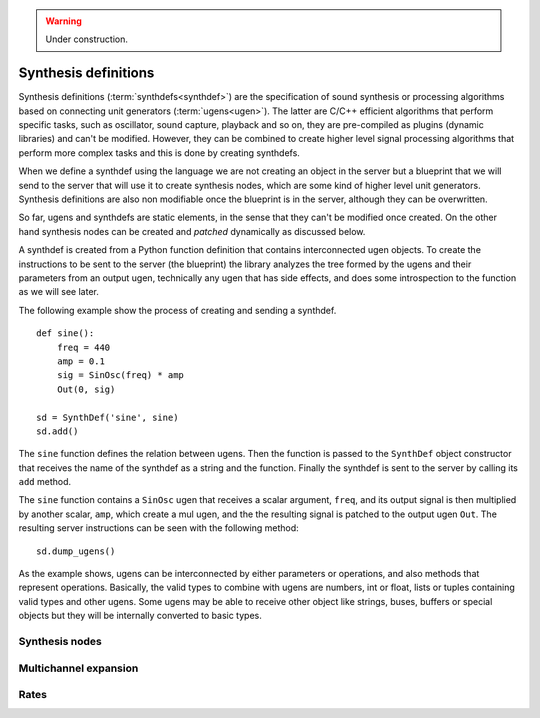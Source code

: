 .. _synthdef:

.. warning:: Under construction.

Synthesis definitions
=====================

Synthesis definitions (:term:`synthdefs<synthdef>`) are the
specification of sound synthesis or processing algorithms based
on connecting unit generators (:term:`ugens<ugen>`). The latter
are C/C++ efficient algorithms that perform specific tasks, such
as oscillator, sound capture, playback and so on, they are
pre-compiled as plugins (dynamic libraries) and can't be modified.
However, they can be combined to create higher level signal
processing algorithms that perform more complex tasks and this
is done by creating synthdefs.

When we define a synthdef using the language we are not creating
an object in the server but a blueprint that we will send to the
server that will use it to create synthesis nodes, which are some
kind of higher level unit generators. Synthesis definitions are
also non modifiable once the blueprint is in the server, although
they can be overwritten.

So far, ugens and synthdefs are static elements, in the sense
that they can't be modified once created. On the other hand
synthesis nodes can be created and `patched` dynamically as
discussed below.

A synthdef is created from a Python function definition that
contains interconnected ugen objects. To create the instructions
to be sent to the server (the blueprint) the library analyzes
the tree formed by the ugens and their parameters from an output
ugen, technically any ugen that has side effects, and does some
introspection to the function as we will see later.

The following example show the process of creating and sending
a synthdef.

::

  def sine():
      freq = 440
      amp = 0.1
      sig = SinOsc(freq) * amp
      Out(0, sig)

  sd = SynthDef('sine', sine)
  sd.add()

The ``sine`` function defines the relation between ugens. Then
the function is passed to the ``SynthDef`` object constructor
that receives the name of the synthdef as a string and the
function. Finally the synthdef is sent to the server by calling
its ``add`` method.

The ``sine`` function contains a ``SinOsc`` ugen that receives
a scalar argument, ``freq``, and its output signal is then
multiplied by another scalar, ``amp``, which create a mul ugen,
and the the resulting signal is patched to the output ugen
``Out``. The resulting server instructions can be seen with
the following method:

::

  sd.dump_ugens()


As the example shows, ugens can be interconnected by either
parameters or operations, and also methods that represent
operations. Basically, the valid types to combine with ugens
are numbers, int or float, lists or tuples containing valid
types and other ugens. Some ugens may be able to receive
other object like strings, buses, buffers or special objects
but they will be internally converted to basic types.


Synthesis nodes
---------------


Multichannel expansion
----------------------


Rates
-----
